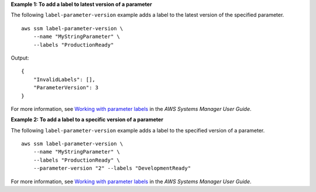 **Example 1: To add a label to latest version of a parameter**

The following ``label-parameter-version`` example adds a label to the latest version of the specified parameter. ::

    aws ssm label-parameter-version \
        --name "MyStringParameter" \
        --labels "ProductionReady"

Output::

    {
        "InvalidLabels": [],
        "ParameterVersion": 3
    }

For more information, see `Working with parameter labels <https://docs.aws.amazon.com/systems-manager/latest/userguide/sysman-paramstore-labels.html>`__ in the *AWS Systems Manager User Guide*.

**Example 2: To add a label to a specific version of a parameter**

The following ``label-parameter-version`` example adds a label to the specified version of a parameter. ::

    aws ssm label-parameter-version \
        --name "MyStringParameter" \
        --labels "ProductionReady" \
        --parameter-version "2" --labels "DevelopmentReady"

For more information, see `Working with parameter labels <https://docs.aws.amazon.com/systems-manager/latest/userguide/sysman-paramstore-labels.html>`__ in the *AWS Systems Manager User Guide*.
